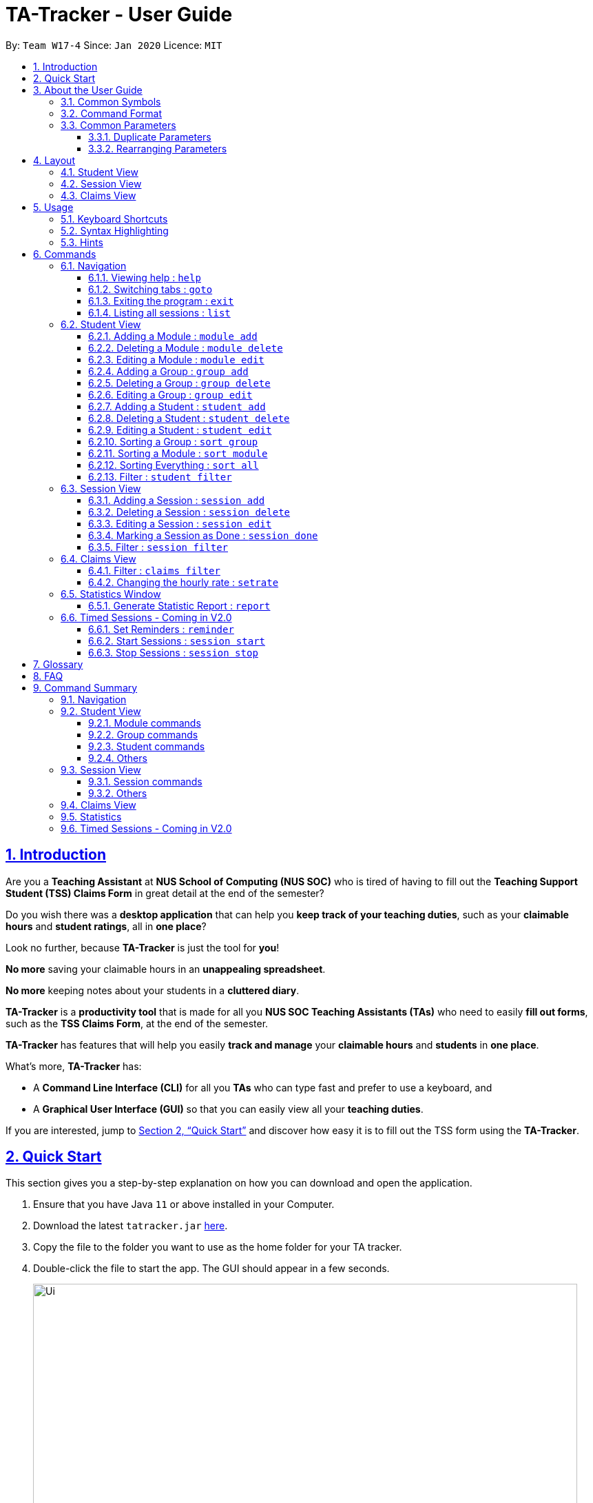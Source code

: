 = TA-Tracker - User Guide
:site-section: UserGuide
:toc:
:toc-title:
:toc-placement: preamble
:toclevels: 3
:sectnums:
:sectnumlevels: 4
:sectlinks:
:sectanchors:
:imagesDir: images
:stylesDir: stylesheets
:xrefstyle: full
:experimental:
:icons: font
:tip-caption: :bulb:
:note-caption: :information_source:
:caution-caption: :fire:
:repoURL: https://github.com/AY1920S2-CS2103T-W17-4/main/

By: `Team W17-4`      Since: `Jan 2020`      Licence: `MIT`

//tag::introduction[]
== Introduction

Are you a *Teaching Assistant* at *NUS School of Computing (NUS SOC)* who is tired of having to
fill out the *Teaching Support Student (TSS) Claims Form* in great detail at the end of the semester?

Do you wish there was a *desktop application* that can help you *keep track of your teaching duties*,
such as your *claimable hours* and *student ratings*, all in *one place*?

Look no further, because *TA-Tracker* is just the tool for *you*!

*No more* saving your claimable hours in an *unappealing spreadsheet*.

*No more* keeping notes about your students in a *cluttered diary*.

*TA-Tracker* is a *productivity tool* that is made for all you *NUS SOC Teaching Assistants (TAs)*
who need to easily *fill out forms*, such as the *TSS Claims Form*, at the end of the semester.

*TA-Tracker* has features that will help you easily *track and manage*
your *claimable hours* and *students* in *one place*.

What's more, *TA-Tracker* has:

* A *Command Line Interface (CLI)* for all you *TAs* who
can type fast and prefer to use a keyboard, and

* A *Graphical User Interface (GUI)* so that
you can easily view all your *teaching duties*.

If you are interested, jump to <<Quick Start>> and discover how easy it is to fill
out the TSS form using the *TA-Tracker*.
//end::introduction[]
//tag::quickstart[]

== Quick Start

This section gives you a step-by-step explanation on how you can download and open
the application.

.  Ensure that you have Java `11` or above installed in your Computer.
.  Download the latest `tatracker.jar` link:{repoURL}/releases[here].
.  Copy the file to the folder you want to use as the home folder for your TA tracker.
.  Double-click the file to start the app. The GUI should appear in a few seconds.

+
image::Ui.png[width="790"]
This is what the GUI may look like when the TA-Tracker is opened.
+
.  Type a command in the command box, and press kbd:[Enter] to execute it. +
e.g. typing *`help`* and pressing kbd:[Enter] will open the help window.

+
image::CommandBox.png[,2000]
This diagram explains what a `Result Display` and `Command Box` are.
+

.  Refer to <<Usage>> for details of each command.

NOTE: TA-Tracker data is saved periodically so you don't have to worry about saving
your data manually.

== About the User Guide
This User Guide introduces you to TA-Tracker's features and shows you how you can use
the TA-Tracker to make your life as a Teaching Assistant easier.
//end::quickstart[]
//tag::commonsymbols[]

=== Common Symbols

(Contributed by Aakanksha and Fatin)

This section shows you the symbols commonly used in this guide.

[NOTE]
====
This symbol indicates that there is something that you should take note of.
====

[TIP]
====
This symbol indicates that a tip is being mentioned.
====

[CAUTION]
====
This symbol indicates that there is something you should be careful to avoid.
====
//end::commonsymbols[]
//tag::commandformat[]

=== Command Format

(Contributed by Fatin and Gabriel)

This section shows you how all the commands in this guide have been formatted.

[width="%",cols="<20%a,<30%a,<50a",options="header"]
|=======================================================================
| Format | Meaning | Example

|
`lower_case/`

Any lower case letters, followed by a forward slash
|
These are *prefixes*.

They are used to separate the different parameters of a command.
|
These are prefixes: +
`n/`, `d/`, `t/`

Note that prefixes *cannot have spaces*: +
`n /` is *not a prefix*, and will not be recognized.

|
`UPPER_CASE`

Words in upper case
|
These are *parameters*.

You will need to supply parameters in order to complete certain commands.
|
You can create a *student* with the name *John Doe* using the `student add` command.

Suppose the `student add` command looks like this: +
`student add n/NAME`

Simply replace `NAME` with `John Doe` to create the student *John Doe*: +
`student add n/John Doe`

|
`[UPPER_CASE]`

Words in upper case, surrounded by square brackets
|
These are *optional parameters*.

Certain commands can be used without these parameters.
|
Suppose a command contains *two parameters* next to each other: +
`n/NAME [t/TAG]`

The *first parameter* `NAME` is *compulsory*. +
The *second parameter* `TAG` is *optional*.

Since a `TAG` is *optional*, you will be able to use the command with these *inputs*:

* `n/John Doe t/Fast learner`, or
* `n/John Doe`

|
`UPPER_CASE...`

`[UPPER_CASE]...`

An ellipsis `...` following any words in upper case
|
These are parameters that can be used *multiple times* or *none at all*.
|
The following parameter can be used *multiple times*: +
`t/TAG...`

This means that it can be:

* *Left empty* (i.e. 0 times): +
`t/`
* *Used one time* (i.e. 1 time): +
`t/friend`
* *Used multiple times* (i.e. 2 or more times): +
`t/friend t/family`

|=======================================================================
//end::commandformat[]
//tag::commonparameters[]

=== Common Parameters
(Contributed by Aakanksha)

This section lists and explains what the parameters commonly used in the commands mean.

[width="%",cols="<20%a,<40%a,<40%a,options="header",]
|=======================================================================
|Parameter | Explanation | Examples

|
`TAB_NAME`
|
This refers to the different `tab` names.
|
*student* - to indicate the *Student View*

*session* - to indicate the *Session View*

*claims* - to indicate the *Claims View*

|
`INDEX`
|
Indicates the position of an item in a list
|
*1* - refers to the
first item in a list

|
`MOD_CODE`
|
Refers to the unique code given to the module.

You can personalise this and give it your own code. However, we recommend you
use the module's official code.
|
*CS2103T*

|
`GROUP_CODE`
|
Refers to the unique code given to the group.

You can personalise this and create your own code. However, we recommend that you use
the group's official code assigned by SoC
|
*G06*

|
`NEW_GROUP_CODE`
|
Refers to the new group code of a group when you edit a group.
|
*G05*

|
`GROUP_TYPE`
|
Refers to the group type.
|
*lab*, *tutorial*, *recitation* or *other*

|
`NEW_GROUP_TYPE`
|
Refers to the new group type you want a group to be.
|
*lab*, *tutorial*,
*recitation* or *other*

|
`MATRIC_NUMBER`
|
Refers to the matriculation number of a student.

It must start with an A, have 7 numbers in between and end with an alphabet.
|
*A0123456X*

|
`NAME`
|
Depending on the command, this could either refer to the student's name
or the module's name.
|
*John Doe* or *Software Engineering*

|
`SORT_TYPE`
|
Refers to how you want to sort the *Student View*.
|
*alpha*, *alphabetical* or *alphabetically* - to sort alphabetically.

*rating asc* - to sort by rating in ascending order.

*rating desc* - to sort by rating in descending order.

*matric* - to sort by matriculation number.

|
`SESSION_TYPE`
|
Refers to the type of session.
|
*consult* - consultation

*tutorial* - tutorial

*lab* - lab

*grading* - grading assignments, projects or assessments

*prep* - class preparation

*todo* - other tasks and notes

|
`NOTES`
|
Refers to any extra description
|
*This time was spent correcting 40 assignments*

|
`START`
|
Indicates the starting time. Must be in the `HH:mm` format.
|
*10:42*

|
`END`
|
Indicates the ending time. Must be in the `HH:mm` format.
|
*16:42*

|
`DATE`
|
Indicates the date of a session. Must be in the `yyyy-MM-dd` format.
|
*2020-06-20*

|
`WEEK`
|
Indicates the recurring period of a session.
|
*1* - represents a session that repeats every week.

|
`RATING`
|
Indicates the rating of a student.

A rating is as a number between 1 (Poor) to 5 (Excellent).
|
*3* - represents an average student rating.

|
`EMAIL`
|
Indicates the email of a student.

Emails should be in `local-part@domain format`.

The `local-part` can only contain:

* Alphanumeric characters, and
* The following special characters: +
!#$%&'*+/=?`{\|}~^.-

The `domain` can only contain:

* Alphanumeric characters
* The following special characters in between: +
** dash (-)
** period (.)

The domain name must also:

* Have at least 2 characters
* Start and end with alphanumeric characters
|
*johnDoe97@example123.com*

|=======================================================================
//end::commonparameters[]
//tag::duplicateparameters[]

==== Duplicate Parameters
(Contributed by Gabriel)

You can specify the same parameter *more than once* in a command.
Depending on the command, you will see *different outcomes*.

Here is a table explaining the different outcomes:

[width="%",cols="<20%a,<30%a,<50a",options="header"]
|=======================================================================
|
Parameter
|
Explanation
|
Example

|
Can be used multiple times
|
*All occurrences* will be used when executing the command
|
In the `student add` command, you can create a *student* with *multiple tags*.

Therefore, you can input multiple tags by chaining them: +
`t/needs help t/aka henry`

This will give a student the tags `needs help` and `aka henry`.

|
Can only be used once
|
The very *last occurrence* will be used when executing the command
|
`module add m/CS2103T n/SE n/Software Engineering`

If you execute this command, you will create a *module* with the name `Software Engineering`.

The name `SE` will be ignored.

|=======================================================================
//end::duplicateparameters[]
//tag::rearrangingparameters[]

==== Rearranging Parameters
(Contributed by Gabriel)

Parameters can be in *any order* if they have *prefixes*.

For example, if a command needs a `n/NAME` and `p/PHONE_NUMBER`, you can specify them in any order:

* `n/NAME p/PHONE_NUMBER`, or
* `p/PHONE_NUMBER n/NAME`

However, if the command has a parameter *without a prefix*, that parameter *must* be
the very *first parameter*.

For example, if a command needs an `INDEX`, it must be the *first parameter*:

* `INDEX n/NAME` is valid, but
* `n/NAME INDEX` is invalid
//end::rearrangingparameters[]
//tag::layout[]

[[Layout]]
== Layout

(Contributed by Fatin)

This section gives you a brief overview of the layout of the *TA-Tracker*.

*TA-Tracker* is divided into three `tabs` representing the different *Views*:

* The *Student View* under the `student tab`,
* The *Session View* under the `session tab`, and
* The *Claims View* under the `claims tab`

When you switch to a `tab`, that `tab` will be highlighted in orange.

Furthermore, when you enter a new command, you will be automatically switched to the relevant `tab`
so that you can instantly see the result of the command.

[NOTE]
====
* You can *select* a `tab` to show a different *View*.
This `tab` will be highlighted in *blue*.

* If you are *switched* to a `tab` when you *enter a command*,
that `tab` will be highlighted in *orange*. +
+
This should help you easily remember
where you last made a change in *TA-Tracker*.

* You will sometimes see the `tabs` highlighted in both *orange* and *blue*. +
+
The *orange* `tab` will remain highlighted even if you select another `tab`.

* You may notice that the *orange* and *blue* highlights for the `tabs` are *not
the same size*. +
+
This is to *prevent* the highlights from *overlapping* each other,
allowing you to see them better.


image::Tabs.png[width="790"]
This shows what happens when you last made a change in the `student tab`
and then clicked on the `claims tab`.


====
//end::layout[]
//tag::studentview[]

=== Student View
(Contributed by Aakanksha)

Under the `student tab`, the *Student View* is used to show you the students that you're teaching. The students
have been grouped according to the *module* and *group* they belong to. The *Student View* has been divided into
three columns.

. The first column shows you a *list of all the modules* that you are a teaching
assistant for.

. The second column shows you a *list of all groups* that you're a teaching assistant
for *in a module of your choice*.
If you haven't chosen anything, you will be shown the groups of the module
in the *first index* in the list of modules by default.

. The third column shows you a *list of all students* in the *group of your choice*. If you
haven't chosen anything, you will be shown the students of the group in the
*first index* in the list of groups by default.

The purpose of the *Student View* is to help you keep track a of your students. It will
show you information such as:


* `NAME`: student name
* `MATRIC_NUMBER`: matriculation number
* `RATING`: ratings you have given the student, represented by stars (on a scale from 1 - 5)
* `EMAIL` and `PHONE`: contact details
* `TAG`: any additional information you have about the student

[NOTE]
====
The `RATING` value must be a positive integer.
====

image::StudentView.png[,1000]
This is an example of what the Student View looks like.


//end::studentview[]
//tag::sessionview[]

=== Session View
(Contributed by Chua Yi Jing)

Under the `session tab`, the *Session View* contains a list of the upcoming sessions
that you haven't done yet.

The sessions are automatically sorted by date.

The purpose of the *Session View* is to help you keep track a of your upcoming teaching.
duties. It will show you information such as:

* `SESSION_TYPE`: the type of session
* `DATE`: the date that the session will occur on
* `START` and `END`: the start time and end time of the session
* `MODULE`: the module that the session is under
* `NOTES`: any additional information
* `WEEK`: the recurring period of the session

image::SessionView.png[,1000]
This is an example of what the Session View looks like.
//end::sessionview[]
//tag::claimsview[]

=== Claims View

(Contributed by Fatin)

Under the `claims tab`, the *Claims View* contains a list of all the claimable teaching
duties you have completed so far.

The purpose of this view is to allow a you to keep track of all your claims so
you can easily enter it into the TSS claims form at the end of the semester.

The *Claims View* has been
divided into two columns.

. The first column shows you a *list of all the modules* that you are a teaching
assistant for.

. The second column shows you a *list of all the sessions* that you have *marked as done*.

image::ClaimsView.png[,1000]
This is an example of what the Claims View looks like.
//end::claimsview[]

[[Usage]]
== Usage
(Contributed by Gabriel)

This section describes how you can interact with *TA-Tracker*.

//tag::keyboard[]
=== Keyboard Shortcuts

You can navigate everything in *TA-Tracker* with just a *keyboard*!

Here are some keyboard shortcuts that you can use:

[width="%",cols="<20%a,<80a",options="header"]
|=======================================================================
|
Shortcut Key
|
Usages

|
kbd:[Esc]
|
* *Toggle* between the `command box` and the *Views*.

* *Close* a popup window.

|
kbd:[↑] `up` +
kbd:[↓] `down` +
arrow keys
|
* *Scroll* through a list +
(you must toggle out of the `command box` in order to use this shortcut)

|
kbd:[←] `left` +
kbd:[→] `right` +
arrow keys
|
* *Navigate* between *different lists* in the same *View*. +
(you must toggle out of the `command box` in order to use this shortcut)

|=======================================================================
//end::keyboard[]
//tag::syntax[]

=== Syntax Highlighting
When you type a command into the `command box`, your input will be *highlighted*.

Here is a table explaining the meaning of each colour:

[width="%",cols="<10%a,<25%a,<65%a",options="header"]
|=======================================================================
|
Colour
|
Meaning
|
Examples

|
green
|
A *valid* user input
|
* The full name of a valid command +
eg. `help`, `student add`, `module delete`

* A valid value for the command parameters +
eg. `id/A1234567J`, `d/2020-03-20`, `n/This is a valid description`

|
red
|
An *invalid* user input
|
* An unknown command +
eg. `unknown`, `student`, `student done`

* A invalid value for the command parameters +
eg. `id/B1234X`, `d/4 March 2020`, `s/4pm`

|
white
|
The *default* font colour
|


|=======================================================================

image::ValidInput.png[,1000]
This is an example of a valid input.

image::InvalidInput.png[,1000]
This is an example on an invalid input.

=== Hints
When you type out a command, you will also see `hints` about how to use the command.

Here is a table describing the different types of hints that you will encounter:

[width="%",cols="<10%a,<90a",options="header"]
|=======================================================================
|
Hint
|
Trigger

|
Showing the *command usage*
|
* When you *first type out* the `command word`.

* After typing *two whitespaces* in a row.

|
Showing the *parameter usage*
|
* When you *first type out* a *valid prefix*.

* When there is an *invalid prefix* in your command.

|=======================================================================

image::Default.png[,1000]
This is an example of what a hint may look like. You may also note that the default text colour, white
is being used here.

//end::syntax[]

[[Commands]]
== Commands
This section explains how to use all the `CLI` commands in *TA-Tracker*.

=== Navigation

These commands are used to control the different *windows* in *TA-Tracker*,
as well as switching between the different *Views*.
//tag::help[]

==== Viewing help : `help`

(Contributed by Fatin)

You can open the `help window` with this command. You can close the `help window`
by pressing the kbd:[ESC] key
on your keyboard.


Format: `help`

image::HelpWindow.png[width="790"]
This is what the `help` window looks like.
//end::help[]
//tag::goto[]

==== Switching tabs : `goto`

(Contributed by Fatin)

You can switch to different `tabs` with this command to show their associated *view*.

Format: `goto TAB_NAME`

[NOTE]
====
* You cannot switch to a `tab` that does not exist in TA-Tracker
====

====
Example:

`goto student`

image::GotoStudent.png[width="790"]
This command takes you to the `student tab`.

====
//end::goto[]
//tag::exit[]

==== Exiting the program : `exit`
(Contributed by Fatin)

You can *exit the program* with this command.

Format: `exit`
//end::exit[]
//tag::list[]

==== Listing all sessions : `list`
(Contributed by Chua Yi Jing)

`list` command shows you all the sessions under Session View and Claims View.

[TIP]
====
* You can use this command to display all your sessions after using the `session filter`
or `claims filter` command.
====
//end::list[]

=== Student View

This section explains all the commands you can use in the *Student View*.

//tag::addmodule[]
[[AddModule]]
==== Adding a Module : `module add`

(Contributed by Aakanksha)

You can use this command to *add a new module* to the TA-Tracker.

When a new module is created, the *Student View* will show the groups
and students of the new module.

You may notice that the *group list and the student list are empty*. This is because
you haven't added any groups or students to the module yet.

If you were on a different `tab`, you will automatically be switched to the `student tab`.

Format: `module add m/MOD_CODE n/NAME`

[NOTE]
====
* You *can't* have two modules with the *same module code* in the TA-Tracker.

* `MOD_CODE` and `MOD_NAME` can't be a *empty or a sequence of spaces*.

* You can give a module your own *custom* `MOD_CODE` or `NAME` if you find it easier
to remember. However,  we recommend you use the *official
module code and name* for it.

* If the module name or module code are very long, you can *increase the width* of
the module name list by dragging the edge with your cursor. However, we suggest not
giving the modules long codes or long names. The standard official names are usually
of a good length.

====

[TIP]
====
* You can't edit the `MOD_CODE` once the module has been created, so do take
care to ensure that the code is correct.
====

====
Examples:

* `module add m/CS2100 n/Computer Organisation`
+

image::ModuleAdd.png[,1000]
This will add a module with the module code `CS2100` and name `Computer Organisation`
to the TA-Tracker.

====
//end::addmodule[]
//tag::deletemodule[]

[[DeleteModule]]
==== Deleting a Module : `module delete`

(Contributed by Aakanksha)

You can use this command to *delete a module* from the TA-Tracker.

When you delete a module, *all groups, students and sessions associated with
the module will also be deleted*.

When a module is deleted, the *Student View* will go back to its default
setting. That is, you will see the details of the *first group in the first module* of
the TA-Tracker.

If you were on a different `tab`, you will automatically be switched to the `student tab`.

Format: `module delete m/MOD_CODE`

[NOTE]
====
* You *can't* delete a module that doesn't exist.
====

====
Examples:

* `module delete m/CS2103T`
+
image::ModuleDelete.png[,1000]
This will delete the module with the module code `CS2103T` from the TA-Tracker.
====
//end::deletemodule[]
//tag::editmodule[]

[[EditModule]]
==== Editing a Module : `module edit`

(Contributed by Aakanksha)

You can use this command to *edit a module's name* in the TA-Tracker.

When a module is edited, the *Student View* will show the *groups of the edited module* and
the students of the *first group* of the edited module. If you were on a different `tab`,
you will automatically be switched to the `student tab`.

Format: `module edit m/MOD_CODE n/NEW NAME`

[NOTE]
====
* You can only use this command to change the *name* of the module. The module
code *can't* be changed.

* Editing a module *doesn't affect the students and
groups* inside the module.

* MOD_NAME can't be a *empty or a sequence of spaces*.

* You *can't* edit a module that doesn't exist.
====

====
Examples:

* `module edit m/CS3243 n/Intro to AI`
+
image::ModuleEdit.png[,1000]
This will change the name of the module with module code `CS3243` to `Intro to AI`.
====
//end::editmodule[]
//tag::addgroup[]

[[AddGroup]]
==== Adding a Group : `group add`

(Contributed by Aakanksha)

You can use this command to *add a group* to a module in the TA-Tracker.

When a new group is created, the *Student View* will show the groups of the module
this new group belongs to and students of the new group.

You may notice that the list of students is empty. This is because you haven't added any
students to the group yet.

If you were on a different `tab`, you will automatically be switched to the `student tab`.

Format: `group add g/GROUP_CODE m/MOD_CODE t/GROUP_TYPE`

[NOTE]
====
[horizontal]

* `MOD_CODE` here refers to the module code of the module you want to add the group to.

* You *can't* add a group to a module that doesn't exist.

* The `GROUP_CODE` can't be a *empty or a sequences of spaces*.

* You *can't* add multiple groups with the same group code into the same module.

* You can give a group your own custom GROUP_CODE (ex: 10AMGROUP) if you find it easier
to remember. However,  we recommend you use the official
group code for it.
====

====
Examples:

* `group add g/G03 m/CS2100 t/tutorial`
+
image::GroupAdd.png[,1000]
This will add a group with the group code `G03`, which is a `tutorial`, inside the module that
has module code `CS2100`.
====
//end::addgroup[]
//tag::deletegroup[]

[[DeleteGroup]]
==== Deleting a Group : `group delete`

(Contributed by Aakanksha)

You can use this command to *delete a group* from the TA-Tracker.

When a group is deleted from the TA-Tracker, *all students in the group are also deleted*.

When a group is deleted, the *Student View* will show the details of the first group
of the module the group was deleted from.
If you were on a different `tab`, you will automatically be switched to the `student tab`.

Format: `group delete g/GROUP_CODE m/MOD_CODE`

[NOTE]
====
[horizontal]

* `MOD_CODE` here refers to the module code of the module that contains the group that
you want to delete.

* You *can't* delete a group from a module that doesn't exist.

* A group with the given group code *must* exist inside the module before you delete it.
====

====
Examples:

* `group delete g/G06 m/CS3243`
+
image::GroupDelete.png[,1000]
This will delete the group with the group code `G06` from the module that
has module code `CS3243`.
====
//end::deletegroup[]
//tag::editgroup[]

[[EditGroup]]
==== Editing a Group : `group edit`

(Contributed by Aakanksha)

You can use this command to *edit a group* in the TA-Tracker.

This command can be used to change the *group code and the group type* of the group.
The students inside the group will remain intact.

When a group is edited, the *Student View* will show the groups in the module that
the edited group belongs to, as well as the students that belong to the edited group.
If you were on a different `tab`, you will automatically be switched to the `student tab`.

Format: `group edit g/GROUP_CODE m/MOD_CODE [ng/NEW_GROUP_CODE] [nt/NEW_GROUP_TYPE]`

[NOTE]
====
[horizontal]
* `MOD_CODE` here refers to the module code of the module that contains the group that
you want to edit.

* You *can't* edit a group inside a module that doesn't exist.

* You *can't* edit a group that doesn't exist.

* If you are changing the group code, the module shouldn't contain a group that has the
same group code as the new group code.

* While the `nt/` and `ng/` prefixes are optional, at least one of them must be mentioned.
====

====
Examples:

* `group edit g/G01 m/CS3243 nt/lab`
+
image::GroupEdit.png[,900]
This will change the group type of the group with group code `G01`, inside the module with
module code `CS3243`, to be a `lab`.
====
//end::editgroup[]
//tag::addstudent[]

[[AddStudent]]
==== Adding a Student : `student add`
(Contributed by Fatin and Gabriel)

You can use this command to add a new student to the TA-Tracker.

When a new student is added, the *Student View* will show that the new student
is added into the student list of the provided module group.
If you were on a different `tab`, you will automatically be switched to the `student tab`.

Format: `student add id/MATRIC_NUMBER n/NAME m/MOD_CODE g/GROUP_CODE
[e/EMAIL] [r/RATING] [t/TAG]…​`

[NOTE]
====
[horizontal]
* You cannot add a student to a module that does not exist in the TA-Tracker.

* You cannot add a student to a group that does not exist inside the given module.

* You cannot add multiple students with the same matric number inside the same module group.

* Student names are auto-capitalized. However, if the name includes a hyphen (-) with no
space after the hyphen, the second half of the name will not be capitalised.
====

====
Examples:

* `student add id/A0123456J n/Alice m/CS2100 g/G03`
+
image::StudentAdd.png[width="790"]
This will add a student named Alice with the matriculation number `A0123456J`
inside group `G03` of the module `CS2100`.
====

[TIP]
====
[horizontal]
* * You can't edit the `MATRIC_NUMBER` once the student has been created, so do take
care to ensure that the number is correct.
* You can use the rating feature to give your students participation marks.
* A student is given a default rating of 3/5 (average) if you do not specify a rating.
* You can either specify a rating in the add student
command or,
* you can edit their rating later by using the `student edit` command (details given below
in 5.2.9.)
====
//tag::endstudent[]
//tag::deletestudent[]

[[DeleteStudent]]
==== Deleting a Student : `student delete`
(Contributed by Fatin and Gabriel)

You can use this command to delete a student from the TA-Tracker.

When a student is removed, the *Student View* will show that the student
is removed from the student list of the provided module group.
You will see an empty list if there are no more students inside the module group.
If you were on a different `tab`, you will automatically be switched to the `student tab`.

Format: `student delete id/MATRIC_NUMBER g/GROUP_CODE m/MOD_CODE`

[NOTE]
====
[horizontal]
* You cannot remove a student from a module that does not exist in the TA-Tracker.

* You cannot remove a student from a group that does not exist inside the given module.

* You cannot remove a student that does not exist inside the given module group.
====
====
Examples:

* `student delete m/CS3243 g/G01 id/A0187945J`
+
image::StudentDelete.png[,900]
Deletes the student with the matriculation number `A0187945J` from group `G01` of
the module `CS3243`.
====
//end::deletestudent[]
//tag::editstudent[]

[[EditStudent]]
==== Editing a Student : `student edit`
(Contributed by Fatin and Gabriel)

You can use this command to edit a student in the TA-Tracker.

When a student is edited, the *Student View* will show that the student has been
edited in the student list of the provided module group.
If you were on a different `tab`, you will automatically be switched to the `student tab`.

Format: `student edit id/MATRIC_NUMBER m/MOD_CODE g/GROUP_CODE
[n/NAME] [e/EMAIL] [r/RATING] [t/TAG]…​`

[NOTE]
====
[horizontal]
* You cannot edit a student in a module that does not exist in the TA-Tracker.

* You cannot edit a student in a group that does not exist inside the given module.

* You cannot edit a student that does not exist inside the given module group.

* You cannot edit a student's matriculation number

* You must edit the student with at least one of the optional fields.
====
[TIP]
====
[horizontal]
* If you edit the tags of a student, the new tags will replace the old tags.

* You can remove all tags from a student with an empty tag +
(i.e. typing `t/` without specifying any tags after it).
====
====
Examples:

* `student edit id/A0181137L g/G01 m/CS3243 p/91234567 e/bernie@example.com r/4`
+
image::StudentEdit.png[width="790"]
Edits the student with the matriculation number `A0181137L` from group `G01`
of module `CS3243` to have:

** The new rating of `4`
** The new phone number `91234567`
** The new email address `bernie@example.com`

* `student edit m/CS3243 g/G01 id/A0186153P t/`
+
image::StudentEditTag.png[width="790"]
Edits student with the matriculation number `A0186153P` to have:

** All existing tags removed
====
//end::editstudent[]
//tag::sortgroup[]

[[Sort]]
==== Sorting a Group : `sort group`

(Contributed by Aakanksha)

You can use this command to *sort your students in a specific group*.
The students will be sorted according to the `SORT_TYPE` you specify.

The *Student View* will show you the students inside the group that you have sorted.
If you were on a different `tab`, you will automatically be switched to the `student tab`.

Format: `sort group g/GROUP_CODE m/MOD_CODE t/SORT_TYPE`

[NOTE]
====
[horizontal]
* You *can't* sort a group inside a module that doesn't exist.

* You *can't* sort a group that doesn't exist.

* To sort alphabetically you can use the following to indicate sort type:
** `alphabetically`
** `alphabetical`
** `alpha`

* To sort by matriculation number, `SORT_TYPE` must be `matric`.

* To sort by rating in ascending order, `SORT_TYPE` must be `rating asc`.

* To sort by rating in descending order, `SORT_TYPE` must be `rating desc`.
====

====
Examples:

* `sort group m/CS2100 g/G06 t/rating asc`
+
image::SortGroup.png[width="790"]
Sorts the student inside `G06` of module `CS2100` by rating in ascending order.
====
//end::sortgroup[]
//tag::sortmodule[]

==== Sorting a Module : `sort module`

(Contributed by Aakanksha)

You can use this command to *sort your students in a specific module*.
The students will be sorted according to the `SORT_TYPE` you specify.

The *Student View* will show you the students inside the first group of the module
that you have sorted. If you want to see the other groups, you can use the `student filter`
command (details are given later in this guide).
If you were on a different `tab`, you will automatically be switched to the `student tab`.

Format: `sort module m/MOD_CODE t/SORT_TYPE`

[NOTE]
====
[horizontal]
* You cannot sort a module that doesn't exist.

* To sort alphabetically you can use the following to indicate sort type:
** `alphabetically`
** `alphabetical`
** `alpha`

* To sort by matriculation number, `SORT_TYPE` must be `matric`.

* To sort by rating in ascending order, `SORT_TYPE` must be `rating asc`.

* To sort by rating in descending order, `SORT_TYPE` must be `rating desc`.
====

====
Examples:

* `sort module m/CS2103T t/alpha`
+

image::SortModule.png[width="790"]
Sorts all students inside all groups inside the module `CS2103T` `alphabetically`.
====
//end::sortmodule[]
//tag::sortall[]

==== Sorting Everything : `sort all`

(Contributed by Aakanksha)

You can use this command to *sort all your students*.
The students will be sorted according to the `SORT_TYPE` you specify.

The *Student View* will show you the students inside the first group of the  first module
in the TA-Tracker. If you want to see the other groups or modules, you can use the `student filter`
command (details are given later in this guide).
If you were on a different `tab`, you will automatically be switched to the `student tab`.

Format: `sort all t/SORT_TYPE`

[NOTE]
====
[horizontal]
* To sort alphabetically you can use the following to indicate sort type:
** `alphabetically`
** `alphabetical`
** `alpha`

* To sort by matriculation number, sort type must be `matric`.

* To sort by rating in ascending order, sort type must be `rating asc`.

* To sort by rating in descending order, sort type must be `rating desc`.
====

====
Examples:

* `sort all t/rating desc`
+
image::SortAll.png[width="790"]
Sorts all students in all groups inside all modules by rating, in descending order.
====
//end::sortall[]
//tag::filterstudent[]

[[FilterStudent]]
==== Filter : `student filter`
(Contributed by Chua Yi Jing)

You can use this command to see the students in a particular group
and module.

You can filter the students in *Student View* in the following ways:

****
1. module code and group code `m/` `g/`
2. module code `m/`
****

You will see the group with the specified `GROUP_CODE` and the module with the specified
`MOD_CODE` highlighted in orange in the list.

If you were on a different `tab`, you will automatically be switched to the `student tab`.

Format: `student filter m/MOD_CODE [g/GROUP_CODE]`
[NOTE]
====
[horizontal]
* Using both module code and group code will show you the students
inside the group with the given group code.

* The group must belong to the module specified
by the module code.
====
====
Examples:

* `student filter m/cs2100 g/g03`
+
image::FilterStudent.png[width="790"]
This will show you all students in module `CS2100`, under group `G03`.
====

If you use just the module code, you will see:

* The first group of the module specified by the given module code highlighted in orange

* All the students belonging to that group

* You can use this command when you want to see all the groups belonging to a
particular module.

Format: `student filter m/MOD_CODE`

====
Examples:

* `student filter m/cs3243`
+
image::FilterModule.png[width="790"]
This shows you the students in the first group of the module `CS3243`
====

[NOTE]
====
[horizontal]
*Keywords are case-insensitive. e.g. `cs2103t` is the same as `CS2103T`*
====
//end::filterstudent[]

=== Session View
(Contributed by Chua Yi Jing)

This section explains the different commands that can be used in the *Session View*.

//tag::addsession[]
[[AddSession]]
==== Adding a Session : `session add`
(Contributed by Chua Yi Jing)

You can use this command to add a new session.

The new session will be shown in the *Session View*, and will automatically
be marked as `not done`.

If you were on a different `tab`, you will automatically be switched to the `session tab`.

Format: `session add m/MOD_CODE [s/START] [e/END] [d/DATE] [w/WEEKS] [t/SESSION_TYPE] [n/NOTES]`


[TIP]
====
. If you want to create a session with the current date, start time and end time,
you can omit `s/START` , `e/END` and `d/DATE`.

. You can edit the end time `e/END` and other details later by using the `session edit`
command (details given below in 5.3.3.).

. If the session has a recurring period `[w/WEEKS]`, a new session with the updated date
and timing will be added to *Session View* when it is marked as done.

. You will find the recurring period `[w/WEEKS]` field handy for tasks that happen once every few weeks
such as your weekly lab sessions or fortnightly assignment grading.

====

====
Examples:

* `session add m/CS3243 s/14:00 e/16:00 d/2020-06-20 w/2 t/consultation n/with Alice and Bob`
+
image::SessionAdd.png[width="790"]
Adds a new session with:

** `START_TIME` at 14:00 in `24hr` format
** `END_TIME` at 16:00 in `24hr` format
** `DATE` on 2020-06-20 in `yyyy-MM-dd` format
** `WEEK` recurring period of 2 weeks: Once this session has been marked as done, a new session will
be created with `DATE d/2020-07-04` (2 weeks later from the date of the original session)
** `MOD_CODE` of CS3243
** `TYPE` consultation
** `NOTE` "with Alice and Bob"

====
//end::addsession[]
//tag::deletesession[]

==== Deleting a Session : `session delete`
(Contributed by Chua Yi Jing)

You can use this command to delete a session at a specific `index`.

If you were on a different `tab`, you will automatically be switched to the `session tab`.

Format: `session delete INDEX`

[CAUTION]
====
[horizontal]
Do not confuse the `session delete` and `session done` commands.
====

====
Examples:

image::SessionDelete.png[width="790"]
* `session delete 1`
+
This command deletes the first session in the *Session View*.
====
//end::deletesession[]
//tag::editsession[]

==== Editing a Session : `session edit`
(Contributed by Chua Yi Jing)

You can use this command to edit a session in the TA-Tracker.

If you were on a different `tab`, you will automatically be switched to the `session tab`.

Format: `session edit INDEX [s/START_TIME] [e/END_TIME] [d/DATE] [w/RECUR]
[m/MODULE] [t/SESSION_TYPE] [n/NOTES]​`

[NOTE]
====
[horizontal]

* You must edit the session with at least one of the optional fields.
====
====
Examples:

* `session edit 1 s/14:00 e/16:00 d/2020-02-19 t/grading n/Location: PLAB 04`
+
image::SessionEdit.png[width="790"]
Edits the session at index 1 to have:

** The new `START_TIME` at 14:00
** The new `END_TIME` at 16:00
** The new `DATE` on 2020-02-19 in `yyyy-MM-dd` format
** The new `TYPE` grading
** The new `NOTE` "Location: PLAB04"
====
//end::editsession[]
//tag::donesession[]

==== Marking a Session as Done : `session done`

(Contributed by Fatin and Chua Yi Jing)

You can use this command to mark a session as done.

The session marked as done will be removed from the *Session View* and
will automatically appear as a new claim in the *Claims View*.
If the session marked done has a recurring period, a new session with the updated date
and timing will be added to *Session View*.

If you were on a different `tab`, you will automatically be switched to the `claims tab`.

Format: `session done INDEX`

Marks the session with the given unique index as done.

====
Examples:

image::SessionDone.png[width="790"]
* `session done 2` +
This will mark the 2nd session in the *Session View* as done.
====
//end::donesession[]
//tag::filtersession[]

==== Filter : `session filter`

(Contributed by Chua Yi Jing)

You can use this command to filter the sessions in the *Session View*.

You can filter the sessions in the following ways:

* `MOD_CODE` - filtering by module code will show you only the sessions affiliated
with that module.

* `SESSION_TYPE` - filtering by session type will show you only the sessions with the specified type

* `DATE` - filtering by a date will show you only the sessions on that date.

The keyword is case-insensitive.

When you execute a new filter command, any previous filters applied on the sessions will
be removed and only the filters from the latest command will be applied on the sessions
list. The filters that are currently being applied are shown at the top of the *Session View*

If you were on a different `tab`, you will automatically be switched to the `session tab`.

Format: `session filter [m/MOD_CODE] [t/SESSION_TYPE] [d/DATE]`

====
Example:

* `session filter m/CS3243`
+
image::SessionFilter.png[width="790"]
All sessions in the *Session View* with module code `CS3243` are displayed.

* `session filter m/CS3243 t/tutorial`
+
All sessions in the *Session View* with module code `CS2103T`,
*or* session type `Tutorial` will be shown.

* `session filter m/CS3243`
+
image::SessionFilterMultiple.png[width="790"]
All sessions in the *Session View* with module code  `CS2103T`
will be shown.
====

[NOTE]
====
As long as a session contains one of the keyword given by the user, the session will be shown to the user.
====
//end::filtersession[]

=== Claims View

//tag::filterclaims[]
==== Filter : `claims filter`

(Contributed by Chua Yi Jing)

You can use this command to filters sessions in the *Claims View* by the module code.

You will see the module with the specified `MOD_CODE` highlighted in orange in the list.

All completed sessions with matching `MOD_CODE` are displayed. Keyword is case-insensitive.

Format: `claims filter m/MOD_CODE`

====
Example:

* `claims filter m/CS3243`
+
image::ClaimsFilter.png[width="790"]
All sessions in the *Claims View* with module code `CS3243` are displayed.
====
//end::filterclaims[]
//tag::setrate[]

[#setrate]
==== Changing the hourly rate : `setrate`

(Contributed by Fatin)

Sets the hourly rate for the total income and claim computation.

Format: `setrate RATE`

[NOTE]
====
* If you don't specify a rate, it is set at $40 by default (the rate at which most SOC TAs are being paid per hour).
* `RATE` is the amount you want to change the hourly rate to, this value will be used to calulate the
`Total Earnings` label in the `Claims Tab` as well as the `Statistics Window`.
* The `RATE` must be a positive integer.
====

Examples:

* `setrate 25`
+
image::SetRate.png[width="790"]
Sets the current hourly rate to $25.
//end::setrate[]
//tag::statistics[]

=== Statistics Window

==== Generate Statistic Report : `report`
(Contributed by Haoyi)

You can use this command to generate a report to display information such as:

* A breakdown and summary of completed sessions
* The number of hours of each type of completed sessions
* A breakdown of your student's ratings

Optionally, you can specify a module code. If a module code is specified, the report generated will only include data from the specified module.

Pressing the `esc` key on your keyboard will close the statistics window.

Format: `report [MOD_CODE]`

[NOTE]
====
* Similar to the *Claims View*, the report will only display sessions that have been marked as done.
* `Total Claimable Hours` is computed using the current specified `rate`. See <<#setrate>>.
====

Example:

* `report`
+
image::Statistics.png[,1000]
Generate and display a report of sessions and students from all modules.

* `report CS2103T`
+
image::CS2103Statistics.png[,1000]
Generate and display a report of sessions and students from the module CS3243.
//end::statistics[]
//tag::glossary[]

=== Timed Sessions - Coming in V2.0
(Contributed by Haoyi)

In V2.0, you will be able to add timed sessions. Timed sessions will allow you to set sessions that will notify
and remind you as the sessions' start time approaches. Timed sessions will also allow you to start and stop sessions
as they happen, such that you will no longer need to specify their start/end times explicitly.


//tag::reminders[]
[[Reminders]]
==== Set Reminders : `reminder`
(Contributed by Haoyi)

You can use this command to set a reminder.

Format: `reminder set s/START [e/END] [m/MOD_CODE] [d/DATE] [w/WEEKS] [t/SESSION_TYPE] [n/NOTES]`


[TIP]
====
. Reminders are very similar to Sessions. See <<#AddSession>>.

====

====
Examples:

* `reminder set m/CS3243 s/14:00 e/16:00 d/2020-06-20 w/2 t/consultation`
+
Adds a new reminder with:

** `START_TIME` at 14:00 in `24hr` format
** `END_TIME` at 16:00 in `24hr` format
** `DATE` on 2020-06-20 in `yyyy-MM-dd` format
** `WEEK` recurring period of 2 weeks: Once this reminder has been marked as done, a new reminder will
be created with `DATE d/2020-07-04` (2 weeks later from the date of the original reminder)
** `MOD_CODE` of CS3243
** `TYPE` consultation

At 13:45, a system notification will remind you that a consultation is scheduled in 15 minutes.

.An Example TA-Tracker Notification on MacOS
image::MacOSNotification.png[]
====
//end::reminders[]

//tag::sessionstart[]
[[SessionStart]]
==== Start Sessions : `session start`
(Contributed by Haoyi)

You can use this command to start a session at the current time. A session will be created at
your current system time.

Format: `session start [m/MOD_CODE] [t/SESSION_TYPE] [n/NOTES]`


[TIP]
====
. Once you have started a session, they will go on indefinitely. You should stop a session manually after
you have completed it. See <<#SessionStop>>.
. If you start a new session before stopping the previous session, the previous, currently in-progress
session will be stopped automatically.

====

====
Examples:

* `session start m/CS3243 t/consultation`
+
Creates a new session with:

** `START_TIME` at the current system time.
** `MOD_CODE` of CS3243
** `TYPE` consultation
====
//end::sessionstart[]

//tag::sessionstop[]
[[SessionStop]]
==== Stop Sessions : `session stop`
(Contributed by Haoyi)

You will need to stop any sessions that you start. To do this, simply enter the command `session stop`. This
will stop sessions that are currently in-progress.

[TIP]
====
. If there are no in-progress sessions, `session stop` will display an error. See <<#SessionStart>> to first start a session.
. Sessions that are stopped will automatically be marked as done.
====

====
Examples:

* `session stop`
+
Stops the currently in-progress session. The end time of the stopped session will be set to the system time,
and the session will be marked as done.

====
//end::sessionstop[]


== Glossary

[width="%",cols="<20%,<40,options="header",]
|=======================================================================
|Term | Explanation

| TSS | This is the short form for `Teaching Support Student`.

| TSS Claims Form | This refers to the claims form that Teaching Assistants
at NUS School of Computing have to fill up at the end of each semester to claim money
for the tasks they have completed.

| TA | This is the short form for `Teaching Assistant`.

| SOC or SoC | This is the short form for School of Computing.

| CLI | This is the short form for Command Line Interface. It processes commands to
TA-Tracker in the form of lines of text

| GUI | This is the short form for Graphical User Interface. It is a form of user interface
that allows users to interact with electronic devices through graphical icons

| Index | This refers to the position of an item on a list. For example:
Index of 1 refers to the first item in a list.

| Matric Number | This refers to a student's matriculation number. For example: A0123456X

| Group | The is the general term given to a group of students a TA teaches. For example:
lab , tutorial , recitation

| TAT | This is the short form of TA-Tracker.

| NUS | This is the short form of National Univeristy of Singapore.

| Module | Refers to one of the academic courses in NUS.

| Tutorial | A tutorial is a regular meeting between a tutor and one or several
students, for discussion of a subject that is being studied.

|=======================================================================
//end::glossary[]
//tag::faq[]

== FAQ

(Contributed by Fatin and Aakanksha)

*Q*: How can I transfer my data to another Computer? +
*A*: You can do so by first installing TA-Tracker on another computer. You can then replace
the empty data file it creates with the data file of your previous TA-Tracker folder.

*Q*: Is my data secure? +
*A*: TA-Tracker only stores your data locally on your device, and not on a cloud. This means that
the only possible way for there to be a security breach is to have someone access it on your physical
device, so do keep your belongings safe! You can be assured that cyber-attacks are not possible with
the way TA-Tracker is designed.

*Q*: How can I reset all of my data at once? +
*A*: You can do so by entering `clear` into TA-Tracker or by deleting `tatracker.json` in the data folder. Do take note
that there is no way for you to restore your data once it has been deleted.

*Q*: How can I uninstall TA-Tracker from my device? +
*A*: Simply delete the folder where you have placed TA-Tracker in.

*Q*: Is there any hidden payment involved in TA-Tracker? +
*A*: No, TA-Tracker is completely free to use! You can support us by contributing to our code-base https://github.com/AY1920S2-CS2103T-W17-4/main[here].

*Q*: Can I create multiple instances of the app that store different data simultaneously? +
*A*: Yes, you can. Simply copy the `.jar` file into a different folder and run the app there. You will then be able
to use multiple different TA-Trackers at the same time

*Q*: Can I mark my students' attendance and give them grades? +
*A*: You can use the `rating` feature to give your students participation marks.
We are currently working on a way for you to give mark your students' attendance and
mark their assignments. You will see this feature in our next release.

//end::faq[]
//tag::summary[]

== Command Summary

=== Navigation
* *View Help:* `help`
* *Switch Tabs:* `goto TAB_NAME`
* *Exit the Program:* `exit`

=== Student View

==== Module commands
* *Add Module:* `module add m/MOD_CODE n/NAME`
* *Edit Module:* `module edit m/MOD_CODE n/NEW NAME`
* *Delete Module:* `module delete m/MOD_CODE`

==== Group commands
* *Add Group:* `group add g/GROUP_CODE m/MOD_CODE t/GROUP_TYPE`
* *Edit Group:* `group edit g/GROUP_CODE m/MOD_CODE [ng/NEW_GROUP_CODE] [nt/NEW_GROUP_TYPE]`
* *Delete Group:* `group delete g/GROUP_CODE m/MOD_CODE`

==== Student commands
* *Add Student:* `student add id/MATRIC_NUMBER n/NAME m/MOD_CODE g/GROUP_CODE [e/EMAIL] [r/RATING] [t/TAG]…`
* *Delete Student:* `student delete id/MATRIC_NUMBER m/MOD_CODE g/GROUP_CODE`
* *Edit Student:* `student edit id/MATRIC_NUMBER m/MOD_CODE g/GROUP_CODE [n/NAME] [e/EMAIL] [r/RATING] [t/TAG]…`

==== Others
* *Sort Group:* `sort group g/GROUP_CODE m/MOD_CODE t/SORT_TYPE`
* *Sort Module:* `sort module m/MOD_CODE t/SORT_TYPE`
* *Sort All Modules:* `sort all t/SORT_TYPE`
* *Filter Students:* `student filter m/MOD_CODE [g/GROUP_CODE]`

=== Session View

==== Session commands
* *Add Session:* `session add m/MOD_CODE [s/START] [e/END] [d/DATE] [w/WEEK] [t/SESSION_TYPE] [n/NOTES]`
* *Delete Session:* `session delete INDEX`
* *Edit Session:* `session edit INDEX [s/START_TIME] [e/END_TIME] [d/DATE] [w/RECUR] [m/MODULE] [t/SESSION_TYPE] [n/NOTES]`
* *Done Session:* `session done INDEX`

==== Others

* *Filter Sessions:* `session filter [d/DATE]  [m/MOD_CODE] [t/SESSION_TYPE]`

=== Claims View
* *Set Rate:* `setrate RATE`
* *Filter Claims:* `claims filter m/MOD_CODE`

=== Statistics
* *Generate Statistics Report:* `report [MOD_CODE]`

=== Timed Sessions - Coming in V2.0
* *Set Reminders:* `reminder set s/START [e/END] [m/MOD_CODE] [d/DATE] [w/WEEKS] [t/SESSION_TYPE] [n/NOTES]`
* *Start Sessions:* `session start [m/MOD_CODE] [t/SESSION_TYPE] [n/NOTES]`
* *Stop Sessions:* `session stop`

//end::summary[]
